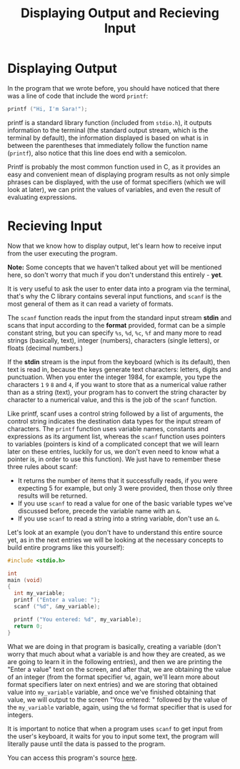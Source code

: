 #+title: Displaying Output and Recieving Input
#+layout: page

* Displaying Output

In the program that we wrote before, you should have noticed that there was a
line of code that include the word =printf=:

#+BEGIN_SRC c
  printf ("Hi, I'm Sara!");
#+END_SRC

printf is a standard library function (included from =stdio.h=), it outputs
information to the terminal (the standard output stream, which is the terminal
by default), the information displayed is based on what is in between the
parentheses that immediately follow the function name (=printf=), also notice
that this line does end with a semicolon.

Printf is probably the most common function used in C, as it provides an easy
and convenient mean of displaying program results as not only simple phrases
can be displayed, with the use of format specifiers (which we will look at
later), we can print the values of variables, and even the result of evaluating
expressions.

* Recieving Input

Now that we know how to display output, let's learn how to receive input from
the user executing the program.

*Note:* Some concepts that we haven't talked about yet will be mentioned here,
so don't worry that much if you don't understand this entirely - *yet*.

It is very useful to ask the user to enter data into a program via the terminal,
that's why the C library contains several input functions, and =scanf= is the
most general of them as it can read a variety of formats.

The =scanf= function reads the input from the standard input stream *stdin* and
scans that input according to the *format* provided, format can be a simple
constant string, but you can specify =%s=, =%d=, =%c=, =%f= and many more to
read strings (basically, text), integer (numbers), characters (single letters),
or floats (decimal numbers.)

If the *stdin* stream is the input from the keyboard (which is its default),
then text is read in, because the keys generate text characters: letters,
digits and punctuation. When you enter the integer 1984, for example, you type
the characters =1= =9= =8= and  =4=, if you want to store that as a numerical
value rather than as a string (text), your program has to convert the string
character by character to a numerical value, and this is the job of the =scanf=
function.

Like printf, scanf uses a control string followed by a list of arguments, the
control string indicates the destination data types for the input stream of
characters. The =printf= function uses variable names, constants and expressions
as its argument list, whereas the =scanf= function uses pointers to variables
(pointers is kind of a complicated concept that we will learn later on these
entries, luckily for us, we don't even need to know what a pointer is, in order
to use this function). We just have to remember these three rules about scanf:

- It returns the number of items that it successfully reads, if you were
  expecting 5 for example, but only 3 were provided, then those only three
  results will be returned.
- If you use =scanf= to read a value for one of the basic variable types we've
  discussed before, precede the variable name with an =&=.
- If you use =scanf= to read a string into a string variable, don't use an =&=.

Let's look at an example (you don't have to understand this entire source yet,
as in the next entries we will be looking at the necessary concepts to build
entire programs like this yourself):

#+BEGIN_SRC c
  #include <stdio.h>

  int
  main (void)
  {
    int my_variable;
    printf ("Enter a value: ");
    scanf ("%d", &my_variable);

    printf ("You entered: %d", my_variable);
    return 0;
  }
#+END_SRC

What we are doing in that program is basically, creating a variable (don't worry
that much about what a variable is and how they are created, as we are going to
learn it in the following entries), and then we are printing the "Enter a value"
text on the screen, and after that, we are obtaining the value of an integer
(from the format specifier =%d=, again, we'll learn more about format specifiers
later on next entries) and we are storing that obtained value into =my_variable=
variable, and once we've finished obtaining that value, we will output to the
screen "You entered: " followed by the value of the =my_variable= variable,
again, using the =%d= format specifier that is used for integers.

It is important to notice that when a program uses =scanf= to get input from the
user's keyboard, it waits for you to input some text, the program will literally
pause until the data is passed to the program.

You can access this program's source [[https://raw.githubusercontent.com/walizw/QuadwordSources/main/C/beginners/2_input.c][here]].
